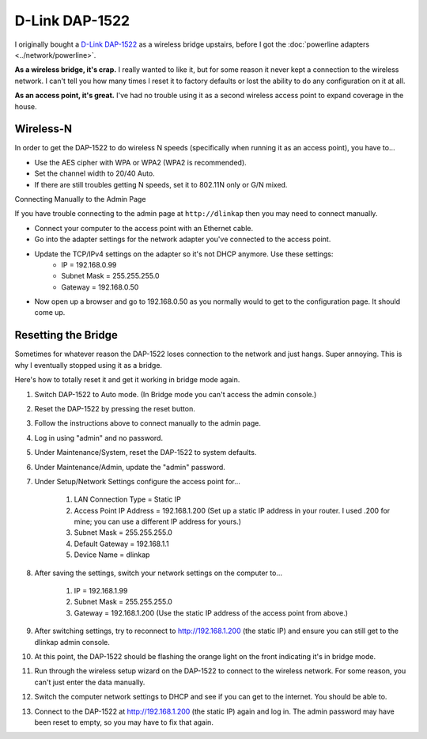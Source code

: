 ===============
D-Link DAP-1522
===============

I originally bought a `D-Link DAP-1522 <http://www.amazon.com/D-Link-Wireless-Gigabit-Extender-DAP-1522/dp/B001769K3O?tag=mhsvortex>`_ as a wireless bridge upstairs, before I got the :doc:`powerline adapters <../network/powerline>`.

.. image:: dap1522.jpg

**As a wireless bridge, it's crap.** I really wanted to like it, but for some reason it never kept a connection to the wireless network. I can't tell you how many times I reset it to factory defaults or lost the ability to do any configuration on it at all.

**As an access point, it's great.** I've had no trouble using it as a second wireless access point to expand coverage in the house.

Wireless-N
----------
In order to get the DAP-1522 to do wireless N speeds (specifically when running it as an access point), you have to...

- Use the AES cipher with WPA or WPA2 (WPA2 is recommended).
- Set the channel width to 20/40 Auto.
- If there are still troubles getting N speeds, set it to 802.11N only or G/N mixed.

Connecting Manually to the Admin Page

If you have trouble connecting to the admin page at ``http://dlinkap`` then you may need to connect manually.

- Connect your computer to the access point with an Ethernet cable.
- Go into the adapter settings for the network adapter you've connected to the access point.
- Update the TCP/IPv4 settings on the adapter so it's not DHCP anymore. Use these settings:
    - IP = 192.168.0.99
    - Subnet Mask = 255.255.255.0
    - Gateway = 192.168.0.50
- Now open up a browser and go to 192.168.0.50 as you normally would to get to the configuration page. It should come up.

Resetting the Bridge
--------------------
Sometimes for whatever reason the DAP-1522 loses connection to the network and just hangs. Super annoying. This is why I eventually stopped using it as a bridge.

Here's how to totally reset it and get it working in bridge mode again.

#. Switch DAP-1522 to Auto mode. (In Bridge mode you can't access the admin console.)
#. Reset the DAP-1522 by pressing the reset button.
#. Follow the instructions above to connect manually to the admin page.
#. Log in using "admin" and no password.
#. Under Maintenance/System, reset the DAP-1522 to system defaults.
#. Under Maintenance/Admin, update the "admin" password.
#. Under Setup/Network Settings configure the access point for...

    #. LAN Connection Type = Static IP
    #. Access Point IP Address = 192.168.1.200 (Set up a static IP address in your router. I used .200 for mine; you can use a different IP address for yours.)
    #. Subnet Mask = 255.255.255.0
    #. Default Gateway = 192.168.1.1
    #. Device Name = dlinkap

#. After saving the settings, switch your network settings on the computer to...

    #. IP = 192.168.1.99
    #. Subnet Mask = 255.255.255.0
    #. Gateway = 192.168.1.200 (Use the static IP address of the access point from above.)

#. After switching settings, try to reconnect to http://192.168.1.200 (the static IP) and ensure you can still get to the dlinkap admin console.
#. At this point, the DAP-1522 should be flashing the orange light on the front indicating it's in bridge mode.
#. Run through the wireless setup wizard on the DAP-1522 to connect to the wireless network. For some reason, you can't just enter the data manually.
#. Switch the computer network settings to DHCP and see if you can get to the internet. You should be able to.
#. Connect to the DAP-1522 at http://192.168.1.200 (the static IP) again and log in. The admin password may have been reset to empty, so you may have to fix that again.